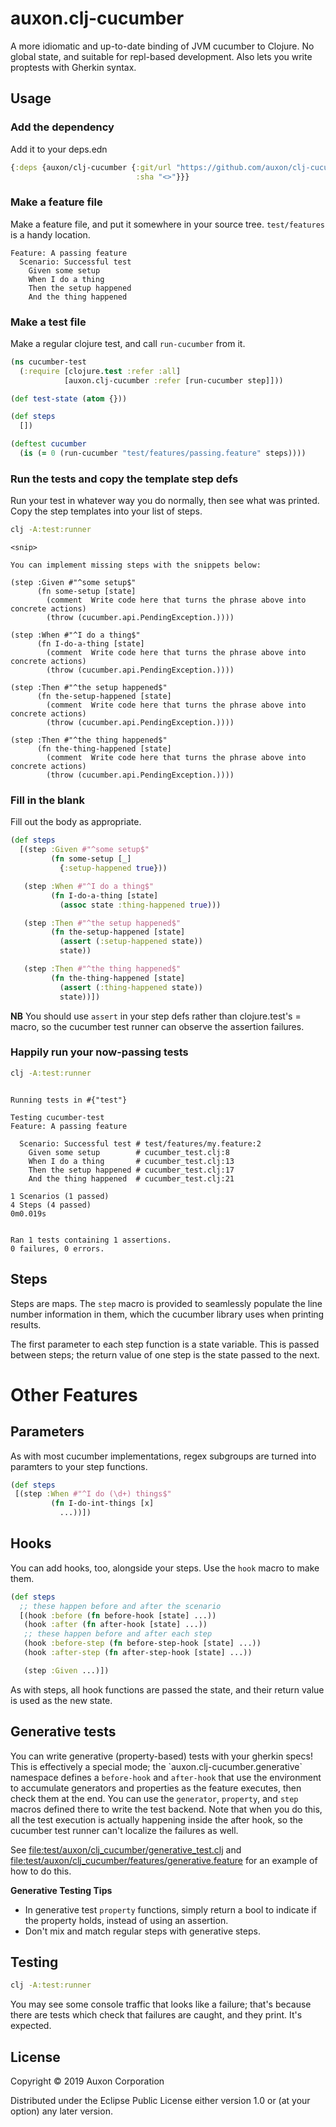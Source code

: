 * auxon.clj-cucumber
A more idiomatic and up-to-date binding of JVM cucumber to Clojure. No global
state, and suitable for repl-based development. Also lets you write proptests
with Gherkin syntax.

** Usage
*** Add the dependency
Add it to your deps.edn

#+begin_src clojure
  {:deps {auxon/clj-cucumber {:git/url "https://github.com/auxon/clj-cucumber"
                              :sha "<>"}}}
#+end_src

*** Make a feature file
Make a feature file, and put it somewhere in your source tree. =test/features=
is a handy location.

#+begin_src feature
  Feature: A passing feature
    Scenario: Successful test
      Given some setup
      When I do a thing
      Then the setup happened
      And the thing happened
#+end_src
*** Make a test file
Make a regular clojure test, and call =run-cucumber= from it. 

#+begin_src clojure
  (ns cucumber-test
    (:require [clojure.test :refer :all]
              [auxon.clj-cucumber :refer [run-cucumber step]]))

  (def test-state (atom {}))

  (def steps
    [])

  (deftest cucumber
    (is (= 0 (run-cucumber "test/features/passing.feature" steps))))
#+end_src

*** Run the tests and copy the template step defs
Run your test in whatever way you do normally, then see what was printed. Copy
the step templates into your list of steps.

#+begin_src sh :results verbatim
  clj -A:test:runner
#+end_src

#+begin_example
<snip>

You can implement missing steps with the snippets below:

(step :Given #"^some setup$"
      (fn some-setup [state]
        (comment  Write code here that turns the phrase above into concrete actions)
        (throw (cucumber.api.PendingException.))))

(step :When #"^I do a thing$"
      (fn I-do-a-thing [state]
        (comment  Write code here that turns the phrase above into concrete actions)
        (throw (cucumber.api.PendingException.))))

(step :Then #"^the setup happened$"
      (fn the-setup-happened [state]
        (comment  Write code here that turns the phrase above into concrete actions)
        (throw (cucumber.api.PendingException.))))

(step :Then #"^the thing happened$"
      (fn the-thing-happened [state]
        (comment  Write code here that turns the phrase above into concrete actions)
        (throw (cucumber.api.PendingException.))))
#+end_example

*** Fill in the blank
Fill out the body as appropriate.

#+begin_src clojure
  (def steps
    [(step :Given #"^some setup$"
           (fn some-setup [_]
             {:setup-happened true}))

     (step :When #"^I do a thing$"
           (fn I-do-a-thing [state]
             (assoc state :thing-happened true)))

     (step :Then #"^the setup happened$"
           (fn the-setup-happened [state]
             (assert (:setup-happened state))
             state))

     (step :Then #"^the thing happened$"
           (fn the-thing-happened [state]
             (assert (:thing-happened state))
             state))])
#+end_src

*NB* You should use =assert= in your step defs rather than clojure.test's =
macro, so the cucumber test runner can observe the assertion failures.

*** Happily run your now-passing tests
#+begin_src sh :results verbatim
  clj -A:test:runner
#+end_src

#+begin_example

Running tests in #{"test"}

Testing cucumber-test
Feature: A passing feature

  Scenario: Successful test # test/features/my.feature:2
    Given some setup        # cucumber_test.clj:8
    When I do a thing       # cucumber_test.clj:13
    Then the setup happened # cucumber_test.clj:17
    And the thing happened  # cucumber_test.clj:21

1 Scenarios (1 passed)
4 Steps (4 passed)
0m0.019s


Ran 1 tests containing 1 assertions.
0 failures, 0 errors.
#+end_example
** Steps
Steps are maps. The =step= macro is provided to seamlessly populate the line
number information in them, which the cucumber library uses when printing
results.

The first parameter to each step function is a state variable. This is passed
between steps; the return value of one step is the state passed to the next.

* Other Features
** Parameters
As with most cucumber implementations, regex subgroups are turned into paramters to your step functions. 
#+begin_src clojure
  (def steps
   [(step :When #"^I do (\d+) things$"
           (fn I-do-int-things [x]
             ...))])
#+end_src

** Hooks
You can add hooks, too, alongside your steps. Use the =hook= macro to make them.
#+begin_src clojure
  (def steps
    ;; these happen before and after the scenario
    [(hook :before (fn before-hook [state] ...))
     (hook :after (fn after-hook [state] ...))
     ;; these happen before and after each step
     (hook :before-step (fn before-step-hook [state] ...))
     (hook :after-step (fn after-step-hook [state] ...))

     (step :Given ...)])
#+end_src

As with steps, all hook functions are passed the state, and their return value
is used as the new state.

** Generative tests
You can write generative (property-based) tests with your gherkin specs! This is
effectively a special mode; the `auxon.clj-cucumber.generative` namespace
defines a =before-hook= and =after-hook= that use the environment to accumulate
generators and properties as the feature executes, then check them at the end.
You can use the =generator=, =property=, and =step= macros defined there to
write the test backend. Note that when you do this, all the test execution is
actually happening inside the after hook, so the cucumber test runner can't
localize the failures as well.

See [[file:test/auxon/clj_cucumber/generative_test.clj]] and
[[file:test/auxon/clj_cucumber/features/generative.feature]] for an example of how
to do this.

*Generative Testing Tips*
- In generative test =property= functions, simply return a bool to indicate if
  the property holds, instead of using an assertion.
- Don't mix and match regular steps with generative steps.

** Testing
#+begin_src sh
  clj -A:test:runner
#+end_src

You may see some console traffic that looks like a failure; that's because there
are tests which check that failures are caught, and they print. It's expected.
** License
Copyright © 2019 Auxon Corporation

Distributed under the Eclipse Public License either version 1.0 or (at
your option) any later version.

